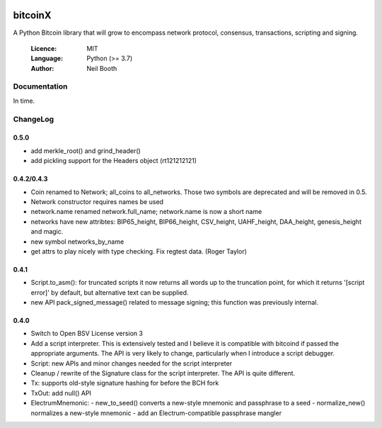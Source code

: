 .. image:: https://badge.fury.io/py/bitcoinX.svg
    :target: http://badge.fury.io/py/bitcoinX
.. image:: https://travis-ci.org/kyuupichan/bitcoinX.svg?branch=master
    :target: https://travis-ci.org/kyuupichan/bitcoinX
.. image:: https://coveralls.io/repos/github/kyuupichan/bitcoinX/badge.svg
    :target: https://coveralls.io/github/kyuupichan/bitcoinX

========
bitcoinX
========

A Python Bitcoin library that will grow to encompass network protocol,
consensus, transactions, scripting and signing.

  :Licence: MIT
  :Language: Python (>= 3.7)
  :Author: Neil Booth


Documentation
=============

In time.


ChangeLog
=========

0.5.0
-----

- add merkle_root() and grind_header()
- add pickling support for the Headers object (rt121212121)


0.4.2/0.4.3
-----------

- Coin renamed to Network; all_coins to all_networks.  Those two symbols are deprecated and
  will be removed in 0.5.
- Network constructor requires names be used
- network.name renamed network.full_name; network.name is now a short name
- networks have new attribtes: BIP65_height, BIP66_height, CSV_height, UAHF_height, DAA_height,
  genesis_height and magic.
- new symbol networks_by_name
- get attrs to play nicely with type checking.  Fix regtest data. (Roger Taylor)


0.4.1
-----

- Script.to_asm(): for truncated scripts it now returns all words up to the truncation point,
  for which it returns '[script error]' by default, but alternative text can be supplied.
- new API pack_signed_message() related to message signing; this function was previously
  internal.

0.4.0
-----

- Switch to Open BSV License version 3
- Add a script interpreter.  This is extensively tested and I believe it is compatible with
  bitcoind if passed the appropriate arguments.  The API is very likely to change, particularly
  when I introduce a script debugger.
- Script: new APIs and minor changes needed for the script interpreter
- Cleanup / rewrite of the Signature class for the script interpreter.  The API is
  quite different.
- Tx: supports old-style signature hashing for before the BCH fork
- TxOut: add null() API
- ElectrumMnemonic:
  - new_to_seed() converts a new-style mnemonic and passphrase to a seed
  - normalize_new() normalizes a new-style mnemonic
  - add an Electrum-compatible passphrase mangler
